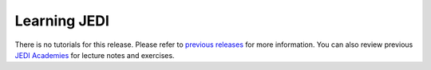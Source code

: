 Learning JEDI
=============

There is no tutorials for this release.
Please refer to `previous releases <https://jointcenterforsatellitedataassimilation-jedi-docs.readthedocs-hosted.com/en/1.3.0/learning/index.html>`_
for more information. You can also review previous `JEDI Academies <http://academy.jcsda.org/>`_ for lecture notes and exercises.

